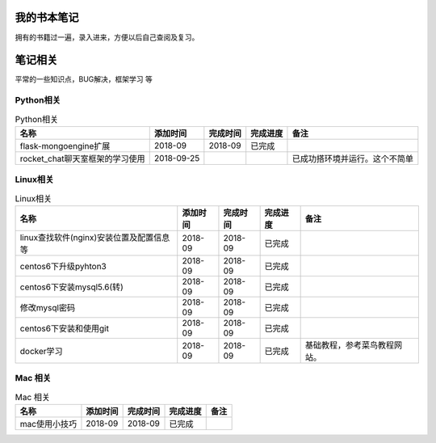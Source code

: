我的书本笔记
====================================================================

拥有的书籍过一遍，录入进来，方便以后自己查阅及复习。




笔记相关
====================================================================

平常的一些知识点，BUG解决，框架学习  等

Python相关
------------------------------------------------------------------

.. list-table:: Python相关
   :header-rows: 1

   * - 名称
     - 添加时间
     - 完成时间
     - 完成进度
     - 备注
   * - flask-mongoengine扩展
     - 2018-09
     - 2018-09
     - 已完成
     - 
   * - rocket_chat聊天室框架的学习使用
     - 2018-09-25
     - 
     - 
     - 已成功搭环境并运行。这个不简单


Linux相关
------------------------------------------------------------------

.. list-table:: Linux相关
   :header-rows: 1

   * - 名称
     - 添加时间
     - 完成时间
     - 完成进度
     - 备注
   * - linux查找软件(nginx)安装位置及配置信息等
     - 2018-09
     - 2018-09
     - 已完成
     - 
   * - centos6下升级pyhton3
     - 2018-09
     - 2018-09
     - 已完成
     - 
   * - centos6下安装mysql5.6(转)
     - 2018-09
     - 2018-09
     - 已完成
     - 
   * - 修改mysql密码
     - 2018-09
     - 2018-09
     - 已完成
     - 
   * - centos6下安装和使用git
     - 2018-09
     - 2018-09
     - 已完成
     - 
   * - docker学习
     - 2018-09
     - 2018-09
     - 已完成
     - 基础教程，参考菜鸟教程网站。


Mac 相关
------------------------------------------------------------------

.. list-table:: Mac 相关
   :header-rows: 1

   * - 名称
     - 添加时间
     - 完成时间
     - 完成进度
     - 备注
   * - mac使用小技巧
     - 2018-09
     - 2018-09
     - 已完成
     - 
     


